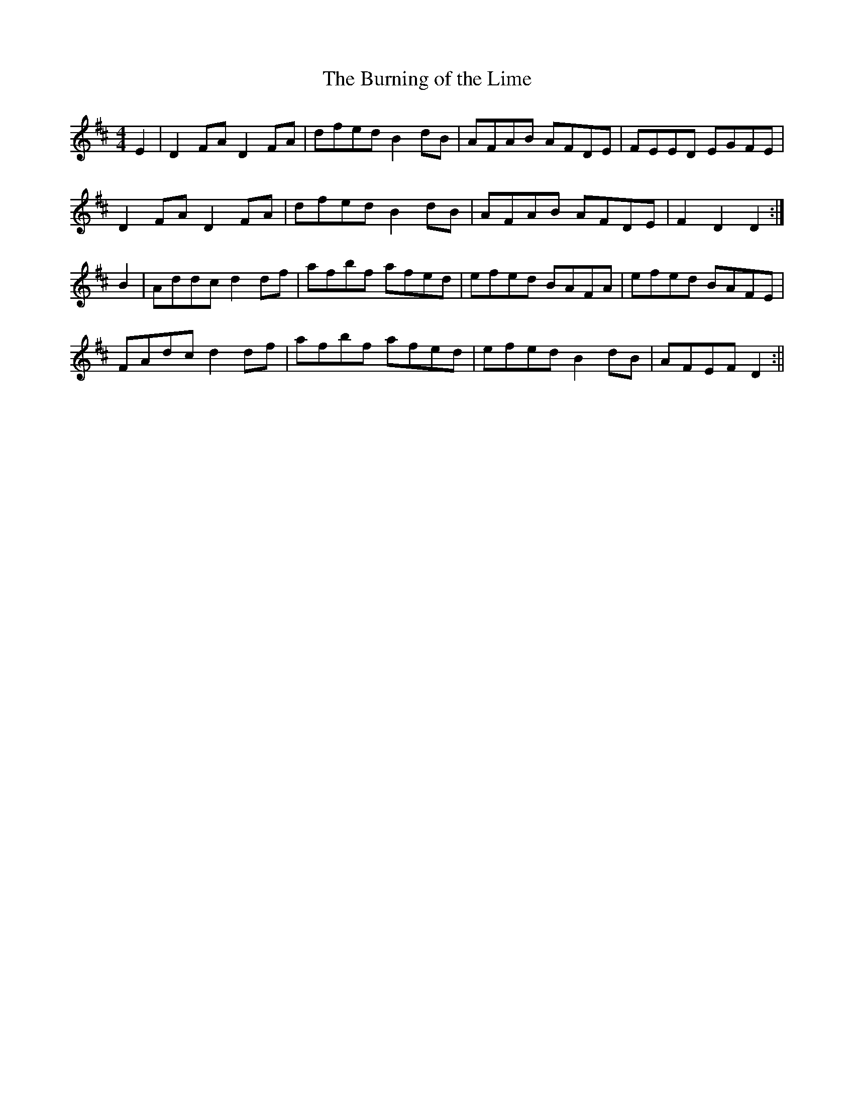 X:142
T:The Burning of the Lime
B:Terry "Cuz" Teahan "Sliabh Luachra on Parade" 1980
Z:Patrick Cavanagh
M:4/4
L:1/8
R:Hornpipe
K:D
E2 | D2FA D2FA | dfed B2dB | AFAB AFDE | FEED EGFE |
D2FA D2FA | dfed B2dB | AFAB AFDE | F2D2 D2 :|
B2 | Addc d2df | afbf afed | efed BAFA | efed BAFE |
FAdc d2df | afbf afed | efed B2dB | AFEF D2 :||
